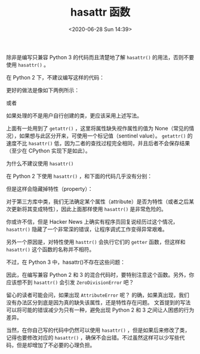 # -*- eval: (setq org-download-image-dir (concat default-directory "./static/hasattr 函数/")); -*-
:PROPERTIES:
:ID:       441332FC-3B45-497C-ACB1-A6D5D5D45A2A
:END:
#+LATEX_CLASS: my-article
#+DATE: <2020-06-28 Sun 14:39>
#+TITLE: hasattr 函数

除非是编写只兼容 Python 3 的代码而且清楚地了解 ~hasattr()~ 的用法，否则不要使用 ~hasattr()~ 。

在 Python 2 下，不建议编写这样的代码：

#+BEGIN_SRC python :results values list :exports no-eval
if hasattr(x, "y"):
    print(x.y)
else:
    print("no y!")
#+END_SRC

更好的做法是像如下两例所示：

#+BEGIN_SRC python :results values list :exports no-eval
try:
    print(x.y)
except AttributeError:
    print("no y!")
#+END_SRC

或者

#+BEGIN_SRC python :results values list :exports no-eval
y = getattr(x, "y", None)
if y is not None:
    print(y)
else:
    print("no y!")
#+END_SRC

如果处理的不是用户自行创建的类，更应该采用上述写法。

上面有一处用到了 ~getattr()~ ，这里将属性缺失视作属性的值为 None（常见的情况），如果想与此区分开来，可使用一个标记值（sentinel value）。
~getattr()~ 的速度不比 ~hasattr()~ 低，因为二者的查找过程完全相同，并且后者不会保存结果（至少在 CPython 实现下是如此）。

为什么不建议使用 ~hasattr()~

在 Python 2 下使用 ~hasattr()~ ，和下面的代码几乎没有分别：

#+BEGIN_SRC python :results values list :exports no-eval
try:
    print(x.y)
except:
    print("no y!")
#+END_SRC

但是这样会隐藏掉特性（property）：

#+BEGIN_SRC python :results values list :exports no-eval
class C(object):
    @property
    def y(self):
        0 / 0


hasattr(C(), "y")
#+END_SRC

#+RESULTS:
: - False

对于第三方库中类，我们无法确定某个属性（attribute）是否为特性（或者之后某次更新将其变成特性），因此上面那样使用 ~hasattr()~ 是非常危险的。

你或许不信，但是 Hacker News 上确实有程序员回复说经历过这个情况， ~hasattr()~ 隐藏了一个非常深的错误，让程序调式工作变得异常艰难。

另外一个原因是，对特性使用 ~hasttr()~ 会执行它们的 ~getter~ 函数，但这样和 ~hasattr()~ 这个函数的名称并不相符。

不过，在 Python 3 中，hasattr()不存在这些问题：

#+BEGIN_SRC python :results values list :exports no-eval
class C:
    @property
    def y(self):
        0 / 0


hasattr(C(), "y")
#+END_SRC

#+RESULTS:
: - Traceback (most recent call last):
: -   File "<stdin>", line 1, in <module>
: -   File "<stdin>", line 4, in y
: - ZeroDivisionError: division by zero

因此，在编写兼容 Python 2 和 3 的混合代码时，要特别注意这个函数。另外，你应该想不到 ~hasattr()~ 会引发 ~ZeroDivisionError~ 吧？

留心的读者可能会问，如果出现 ~AttributeError~ 呢？
的确，如果真出现，我们没有办法区分到底是因为真的缺失该属性，还是特性存在问题。
文首提到的写法可以将可能的错误减少为只有一种，避免出现 Python 2 和 3 之间让人困惑的行为差异。

当然，在你自己写的代码中仍然可以使用 ~hasattr()~ ，但是如果后来修改了类，记得也要修改对应的 ~hasattr()~ ，确保不会出错。不过虽然这样可以少写些代码，但是却增加了不必要的心理负担。
